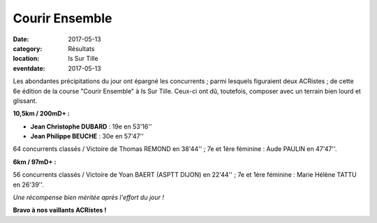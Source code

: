 Courir Ensemble
===============

:date: 2017-05-13
:category: Résultats
:location: Is Sur Tille
:eventdate: 2017-05-13

Les abondantes précipitations du jour ont épargné les concurrents ; parmi lesquels figuraient deux ACRistes ; de cette 6e édition de la course "Courir Ensemble" à Is Sur Tille. Ceux-ci ont dû, toutefois, composer avec un terrain bien lourd et glissant.

**10,5km / 200mD+ :**

- **Jean Christophe DUBARD** : 19e en 53'16''
- **Jean Philippe BEUCHE** : 30e en 57'47''

64 concurrents classés / Victoire de Thomas REMOND en 38'44'' ; 7e et 1ère féminine : Aude PAULIN en 47'47''.

**6km / 97mD+ :**

56 concurrents classés / Victoire de Yoan BAERT (ASPTT DIJON) en 22'44'' ; 7e et 1ère féminine : Marie Hélène TATTU en 26'39''.

.. image:: http://assets.acr-dijon.org/courirensemble2017.jpg

*Une récompense bien méritée après l'effort du jour !*

**Bravo à nos vaillants ACRistes !**
